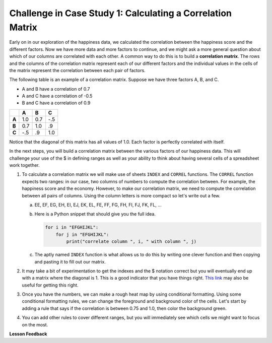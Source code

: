 .. Copyright (C)  Google, Runestone Interactive LLC
   This work is licensed under the Creative Commons Attribution-ShareAlike 4.0
   International License. To view a copy of this license, visit
   http://creativecommons.org/licenses/by-sa/4.0/.


.. _CSBusinessCorrelationMatrix:

Challenge in Case Study 1: Calculating a Correlation Matrix
===========================================================

Early on in our exploration of the happiness data, we calculated the correlation
between the happiness score and the different factors. Now we have more data and
more factors to continue, and we might ask a more general question about which
of our columns are correlated with each other. A common way to do this is to
build a **correlation matrix**. The rows and the columns of the correlation matrix
represent each of our different factors and the individual values in the cells
of the matrix represent the correlation between each pair of factors.

The following table is an example of a correlation matrix. Suppose we have three
factors A, B, and C.

* A and B have a correlation of 0.7
* A and C have a correlation of -0.5
* B and C have a correlation of 0.9


.. csv-table::
    :header: ,A,B,C
    :stub-columns: 1

    A,1.0,0.7,-.5
    B,0.7,1.0,.9
    C,-.5,.9,1.0


Notice that the diagonal of this matrix has all values of 1.0. Each factor is
perfectly correlated with itself.

In the next steps, you will build a correlation matrix between the various
factors of our happiness data. This will challenge your use of the $ in defining
ranges as well as your ability to think about having several cells of a
spreadsheet work together.


1. To calculate a correlation matrix we will make use of sheets ``INDEX`` and
   ``CORREL`` functions.  The ``CORREL`` function expects two ranges: in our
   case, two columns of numbers to compute the correlation between. For example,
   the happiness score and the economy. However, to make our correlation matrix,
   we need to compute the correlation between all pairs of columns. Using the
   column letters is more compact so let's write out a few.

   a. EE, EF, EG, EH, EI, EJ, EK, EL, FE, FF, FG, FH, FI, FJ, FK, FL, ...

   b. Here is a Python snippet that should give you the full idea.

      .. code-block:: python

         for i in "EFGHIJKL":
             for j in "EFGHIJKL":
                 print("correlate column ", i, " with column ", j)

   c. The aptly named ``INDEX`` function is what allows us to do this by writing
      one clever function and then copying and pasting it to fill out our
      matrix.

2. It may take a bit of experimentation to get the indexes and the $ notation
   correct but you will eventually end up with a matrix where the diagonal is 1.
   This is a good indicator that you have things right.
   `This link <https://www.youtube.com/watch?v=uc55cnr8A14>`_ may also be useful
   for getting this right.

3. Once you have the numbers, we can make a rough heat map by using conditional
   formatting. Using some conditional formatting rules, we can change the
   foreground and background color of the cells. Let's start by adding a rule
   that says if the correlation is between 0.75 and 1.0, then color the
   background green.

4. You can add other rules to cover different ranges, but you will immediately
   see which cells we might want to focus on the most.


.. fillintheblank:: act_corr_free_gen

   What is the correlation between Freedom to Make life choices and Generosity? (round to three decimal places)
   |blank|

   - :0.318: Is the correct answer
     :0.317: Use the ROUND function to perform the rounding, don't just truncate the result
     :0.3175795514: Make sure you round to three decimal places
     :x: catchall feedback


.. fillintheblank:: act_corr_cols

   Which two factors have the largest positive correlation (not including the
   diagonal)? |blank| and |blank|

   - :HappinessScore: Is the correct answer
     :x: catchall feedback

   - :Life Ladder: Is the correct answer
     :x: Make sure you have capitalization correct.


.. fillintheblank:: act_corr_small_cols

   Which two factors have the largest negative correlation? |blank|

   - :Negative Affect: Is the correct answer
     :x: List the column first

   - :Social Support: Is the correct answer
     :x: Maybe your order is wrong?


**Lesson Feedback**

.. poll:: LearningZone_2_4
    :option_1: Comfort Zone
    :option_2: Learning Zone
    :option_3: Panic Zone

    During this lesson I was primarily in my...

.. poll:: Time_2_4
    :option_1: Very little time
    :option_2: A reasonable amount of time
    :option_3: More time than is reasonable

    Completing this lesson took...

.. poll:: TaskValue_2_4
    :option_1: Don't seem worth learning
    :option_2: May be worth learning
    :option_3: Are definitely worth learning

    Based on my own interests and needs, the things taught in this lesson...

.. poll:: Expectancy_2_4
    :option_1: Definitely within reach
    :option_2: Within reach if I try my hardest
    :option_3: Out of reach no matter how hard I try

    For me to master the things taught in this lesson feels...
